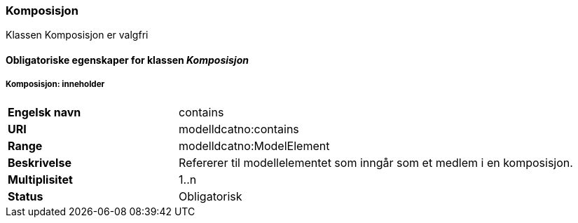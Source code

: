=== Komposisjon [[komposisjon]]

Klassen Komposisjon er valgfri

==== Obligatoriske egenskaper for klassen _Komposisjon_

===== Komposisjon: inneholder [[komposisjon-inneholder]]

[cols="30s,70d"]
|===
|Engelsk navn| contains
|URI| modelldcatno:contains
|Range| modelldcatno:ModelElement
|Beskrivelse| Refererer til modellelementet som inngår som et medlem i en komposisjon.
|Multiplisitet| 1..n
|Status| Obligatorisk
|===
